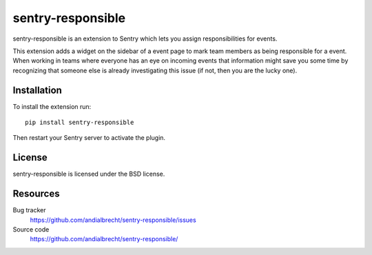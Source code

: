 sentry-responsible
==================

sentry-responsible is an extension to Sentry which lets you assign
responsibilities for events.

This extension adds a widget on the sidebar of a event page to mark
team members as being responsible for a event. When working in teams
where everyone has an eye on incoming events that information might
save you some time by recognizing that someone else is already
investigating this issue (if not, then you are the lucky one).


Installation
------------

To install the extension run::

  pip install sentry-responsible

Then restart your Sentry server to activate the plugin.


License
-------

sentry-responsible is licensed under the BSD license.


Resources
---------

Bug tracker
  https://github.com/andialbrecht/sentry-responsible/issues

Source code
  https://github.com/andialbrecht/sentry-responsible/
